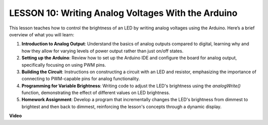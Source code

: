 LESSON 10: Writing Analog Voltages With the Arduino
=====================================================

This lesson teaches how to control the brightness of an LED by writing analog voltages using the Arduino. Here’s a brief overview of what you will learn:

1. **Introduction to Analog Output**: Understand the basics of analog outputs compared to digital, learning why and how they allow for varying levels of power output rather than just on/off states.
2. **Setting up the Arduino**: Review how to set up the Arduino IDE and configure the board for analog output, specifically focusing on using PWM pins.
3. **Building the Circuit**: Instructions on constructing a circuit with an LED and resistor, emphasizing the importance of connecting to PWM-capable pins for analog functionality.
4. **Programming for Variable Brightness**: Writing code to adjust the LED's brightness using the `analogWrite()` function, demonstrating the effect of different values on LED brightness.
5. **Homework Assignment**: Develop a program that incrementally changes the LED's brightness from dimmest to brightest and then back to dimmest, reinforcing the lesson's concepts through a dynamic display.


**Video**

.. raw:: html

    <iframe width="700" height="500" src="https://www.youtube.com/embed/lTzOvBYNo3U?si=o9Q1tTC1X1B9teef" title="YouTube video player" frameborder="0" allow="accelerometer; autoplay; clipboard-write; encrypted-media; gyroscope; picture-in-picture; web-share" allowfullscreen></iframe>
